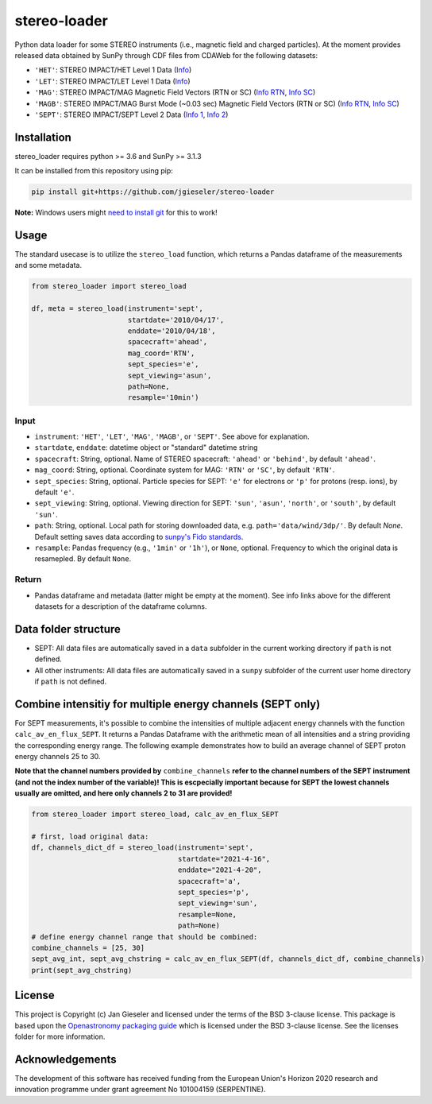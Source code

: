 stereo-loader
===============

Python data loader for some STEREO instruments (i.e., magnetic field and charged particles). At the moment provides released data obtained by SunPy through CDF files from CDAWeb for the following datasets:

- ``'HET'``: STEREO IMPACT/HET Level 1 Data (`Info <https://cdaweb.gsfc.nasa.gov/misc/NotesS.html#STA_L1_HET>`_) 
- ``'LET'``: STEREO IMPACT/LET Level 1 Data (`Info <https://cdaweb.gsfc.nasa.gov/misc/NotesS.html#STA_L1_LET>`_)
- ``'MAG'``: STEREO IMPACT/MAG Magnetic Field Vectors (RTN or SC) (`Info RTN <https://cdaweb.gsfc.nasa.gov/misc/NotesS.html#STA_L1_MAG_RTN>`_, `Info SC <https://cdaweb.gsfc.nasa.gov/misc/NotesS.html#STA_L1_MAG_SC>`_)
- ``'MAGB'``: STEREO IMPACT/MAG Burst Mode (~0.03 sec) Magnetic Field Vectors (RTN or SC) (`Info RTN <https://cdaweb.gsfc.nasa.gov/misc/NotesS.html#STA_L1_MAGB_RTN>`_, `Info SC <https://cdaweb.gsfc.nasa.gov/misc/NotesS.html#STA_L1_MAGB_SC>`_)
- ``'SEPT'``: STEREO IMPACT/SEPT Level 2 Data (`Info 1 <http://www2.physik.uni-kiel.de/STEREO/data/sept/level2/about.txt>`_, `Info 2 <http://www2.physik.uni-kiel.de/STEREO/data/sept/level2/SEPT_L2_description.pdf>`_)

Installation
------------

stereo_loader requires python >= 3.6 and SunPy >= 3.1.3

It can be installed from this repository using pip:

.. code:: bash

    pip install git+https://github.com/jgieseler/stereo-loader
    
**Note:** Windows users might `need to install git <https://github.com/git-guides/install-git>`_ for this to work!

Usage
-----

The standard usecase is to utilize the ``stereo_load`` function, which
returns a Pandas dataframe of the measurements and some metadata.

.. code:: python

   from stereo_loader import stereo_load

   df, meta = stereo_load(instrument='sept',
                          startdate='2010/04/17',
                          enddate='2010/04/18',
                          spacecraft='ahead',
                          mag_coord='RTN',
                          sept_species='e',
                          sept_viewing='asun',
                          path=None,
                          resample='10min')

Input
~~~~~

-  ``instrument``: ``'HET'``, ``'LET'``, ``'MAG'``, ``'MAGB'``, or ``'SEPT'``. See above for explanation.
-  ``startdate``, ``enddate``: datetime object or "standard" datetime string
-  ``spacecraft``: String, optional. Name of STEREO spacecraft: ``'ahead'`` or ``'behind'``, by default ``'ahead'``.
-  ``mag_coord``: String, optional. Coordinate system for MAG: ``'RTN'`` or ``'SC'``, by default ``'RTN'``.
-  ``sept_species``: String, optional. Particle species for SEPT: ``'e'`` for electrons or ``'p'`` for protons (resp. ions), by default ``'e'``.
-  ``sept_viewing``: String, optional. Viewing direction for SEPT: ``'sun'``, ``'asun'``, ``'north'``, or ``'south'``, by default ``'sun'``.
-  ``path``: String, optional. Local path for storing downloaded data, e.g. ``path='data/wind/3dp/'``. By default `None`. Default setting saves data according to `sunpy's Fido standards <https://docs.sunpy.org/en/stable/guide/acquiring_data/fido.html#downloading-data>`_.
-  ``resample``: Pandas frequency (e.g., ``'1min'`` or ``'1h'``), or ``None``, optional. Frequency to which the original data is resamepled. By default ``None``.

Return
~~~~~~

-  Pandas dataframe and metadata (latter might be empty at the moment). See info links above for the different datasets for a description of the dataframe columns.


Data folder structure
---------------------

- SEPT: All data files are automatically saved in a ``data`` subfolder in the current working directory if ``path`` is not defined.
- All other instruments: All data files are automatically saved in a ``sunpy`` subfolder of the current user home directory if ``path`` is not defined.


Combine intensitiy for multiple energy channels (SEPT only)
-----------------------------------------------------------

For SEPT measurements, it's possible to combine the intensities of multiple adjacent energy channels with the function ``calc_av_en_flux_SEPT``. It returns a Pandas Dataframe with the arithmetic mean of all intensities and a string providing the corresponding energy range. The following example demonstrates how to build an average channel of SEPT proton energy channels 25 to 30. 

**Note that the channel numbers provided by** ``combine_channels`` **refer to the channel numbers of the SEPT instrument (and not the index number of the variable)! This is escpecially important because for SEPT the lowest channels usually are omitted, and here only channels 2 to 31 are provided!**

.. code:: python

    from stereo_loader import stereo_load, calc_av_en_flux_SEPT
    
    # first, load original data:
    df, channels_dict_df = stereo_load(instrument='sept',
                                       startdate="2021-4-16",
                                       enddate="2021-4-20",
                                       spacecraft='a',
                                       sept_species='p',
                                       sept_viewing='sun',
                                       resample=None,
                                       path=None)
    # define energy channel range that should be combined:
    combine_channels = [25, 30]
    sept_avg_int, sept_avg_chstring = calc_av_en_flux_SEPT(df, channels_dict_df, combine_channels)
    print(sept_avg_chstring)


License
-------

This project is Copyright (c) Jan Gieseler and licensed under
the terms of the BSD 3-clause license. This package is based upon
the `Openastronomy packaging guide <https://github.com/OpenAstronomy/packaging-guide>`_
which is licensed under the BSD 3-clause license. See the licenses folder for
more information.

Acknowledgements
----------------

The development of this software has received funding from the European Union's Horizon 2020 research and innovation programme under grant agreement No 101004159 (SERPENTINE).
